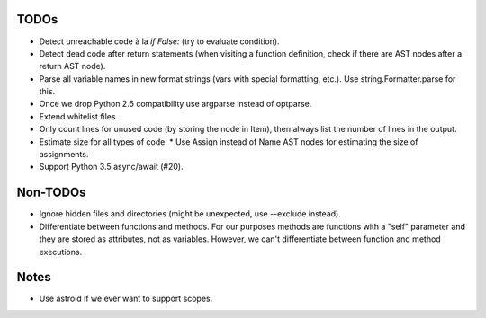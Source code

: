 TODOs
=====

* Detect unreachable code à la `if False:` (try to evaluate condition).
* Detect dead code after return statements (when visiting a function
  definition, check if there are AST nodes after a return AST node).
* Parse all variable names in new format strings (vars with special formatting, etc.).
  Use string.Formatter.parse for this.
* Once we drop Python 2.6 compatibility use argparse instead of optparse.
* Extend whitelist files.
* Only count lines for unused code (by storing the node in Item), then
  always list the number of lines in the output.
* Estimate size for all types of code.
  * Use Assign instead of Name AST nodes for estimating the size of assignments.
* Support Python 3.5 async/await (#20).


Non-TODOs
=========

* Ignore hidden files and directories (might be unexpected, use --exclude instead).
* Differentiate between functions and methods. For our purposes methods are
  functions with a "self" parameter and they are stored as attributes, not as
  variables. However, we can't differentiate between function and method executions.


Notes
=====

* Use astroid if we ever want to support scopes.
